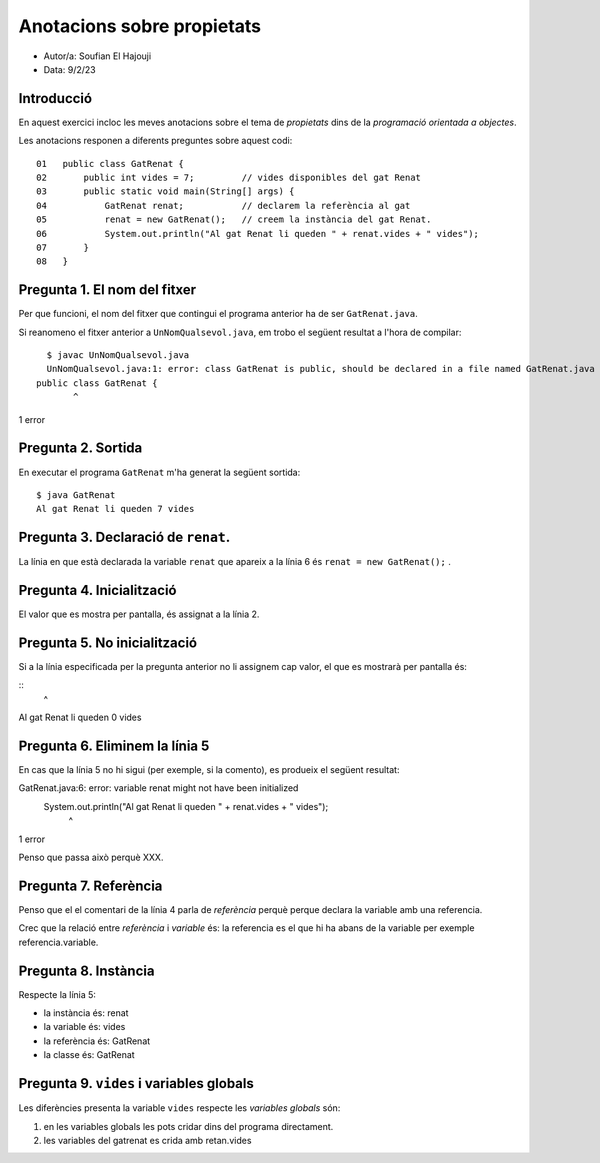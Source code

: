 ###########################
Anotacions sobre propietats
###########################

* Autor/a: Soufian El Hajouji

* Data: 9/2/23

Introducció
===========

En aquest exercici incloc les meves anotacions sobre el tema de *propietats*
dins de la *programació orientada a objectes*.

Les anotacions responen a diferents preguntes sobre aquest codi:

::

    01   public class GatRenat {
    02       public int vides = 7;         // vides disponibles del gat Renat
    03       public static void main(String[] args) {
    04           GatRenat renat;           // declarem la referència al gat
    05           renat = new GatRenat();   // creem la instància del gat Renat.
    06           System.out.println("Al gat Renat li queden " + renat.vides + " vides");
    07       }
    08   }

Pregunta 1. El nom del fitxer
=============================

Per que funcioni, el nom del fitxer que contingui el programa anterior ha
de ser ``GatRenat.java``.

Si reanomeno el fitxer anterior a ``UnNomQualsevol.java``, em trobo el
següent resultat a l'hora de compilar:

::

    $ javac UnNomQualsevol.java
    UnNomQualsevol.java:1: error: class GatRenat is public, should be declared in a file named GatRenat.java
  public class GatRenat {
         ^
1 error


Pregunta 2. Sortida
===================

En executar el programa ``GatRenat`` m'ha generat la següent sortida:

::

    $ java GatRenat
    Al gat Renat li queden 7 vides


Pregunta 3. Declaració de ``renat``.
====================================

La línia en que està declarada la variable ``renat`` que apareix a la
línia 6 és ``renat = new GatRenat();`` .

Pregunta 4. Inicialització
==========================

El valor que es mostra per pantalla, és assignat a la línia 2.

Pregunta 5. No inicialització
=============================

Si a la línia especificada per la pregunta anterior no li assignem cap
valor, el que es mostrarà per pantalla és:

::
                                         ^
Al gat Renat li queden 0 vides


Pregunta 6. Eliminem la línia 5
===============================

En cas que la línia 5 no hi sigui (per exemple, si la comento), es
produeix el següent resultat:

GatRenat.java:6: error: variable renat might not have been initialized
       System.out.println("Al gat Renat li queden " + renat.vides + " vides");
                                                      ^
1 error

Penso que passa això perquè XXX.

Pregunta 7. Referència
======================

Penso que el el comentari de la línia 4 parla de *referència* perquè perque declara la variable amb una referencia.

Crec que la  relació entre *referència* i *variable* és: la referencia es el que hi ha abans de la variable per exemple referencia.variable.


Pregunta 8. Instància
=====================

Respecte la línia 5:

* la instància és: renat

* la variable és: vides

* la referència és: GatRenat

* la classe és: GatRenat

Pregunta 9. ``vides`` i variables globals
=========================================

Les diferències presenta la variable ``vides`` respecte les 
*variables globals* són:

1. en les variables globals les pots cridar dins del programa directament.

2. les variables del gatrenat es crida amb retan.vides
